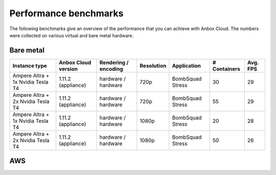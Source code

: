 .. _ref_perf-benchmarks:

======================
Performance benchmarks
======================

The following benchmarks give an overview of the performance that you
can achieve with Anbox Cloud. The numbers were collected on various
virtual and bare metal hardware.

Bare metal
==========


.. list-table::
   :header-rows: 1

   * - Instance type
     - Anbox Cloud version
     - Rendering / encoding
     - Resolution
     - Application
     - # Containers
     - Avg. FPS
   * - Ampere Altra + 1x Nvidia Tesla T4
     - 1.11.2 (appliance)
     - hardware / hardware
     - 720p
     - BombSquad Stress
     - 30
     - 29
   * - Ampere Altra + 2x Nvidia Tesla T4
     - 1.11.2 (appliance)
     - hardware / hardware
     - 720p
     - BombSquad Stress
     - 55
     - 29
   * - Ampere Altra + 1x Nvidia Tesla T4
     - 1.11.2 (appliance)
     - hardware / hardware
     - 1080p
     - BombSquad Stress
     - 20
     - 28
   * - Ampere Altra + 2x Nvidia Tesla T4
     - 1.11.2 (appliance)
     - hardware / hardware
     - 1080p
     - BombSquad Stress
     - 50
     - 26


AWS
===
